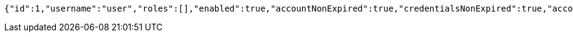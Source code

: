 [source,options="nowrap"]
----
{"id":1,"username":"user","roles":[],"enabled":true,"accountNonExpired":true,"credentialsNonExpired":true,"accountNonLocked":true,"authorities":[]}
----